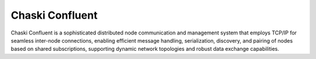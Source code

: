 Chaski Confluent
================

Chaski Confluent is a sophisticated distributed node communication and
management system that employs TCP/IP for seamless inter-node
connections, enabling efficient message handling, serialization,
discovery, and pairing of nodes based on shared subscriptions,
supporting dynamic network topologies and robust data exchange
capabilities.



